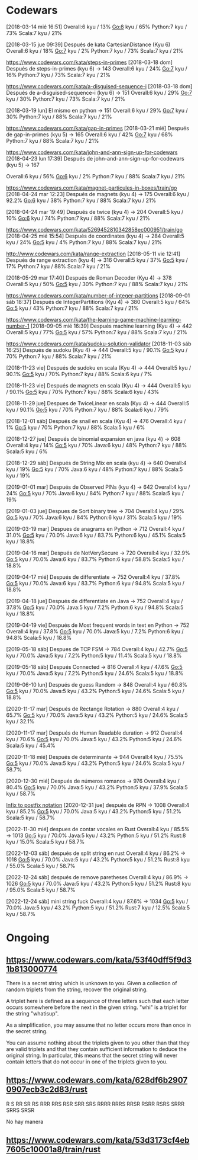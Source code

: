 * Codewars
[2018-03-14 mié 16:51]
Overall:6 kyu / 13%
Go:8 kyu / 65%
Python:7 kyu / 73%
Scala:7 kyu / 21%

[2018-03-15 jue 09:39] Después de kata CartesianDistance (Kyu 6)
Overall:6 kyu / 18%
Go:7 kyu / 2%
Python:7 kyu / 73%
Scala:7 kyu / 21%

https://www.codewars.com/kata/steps-in-primes
[2018-03-18 dom] Después de steps-in-primes (kyu 6) -> 143
Overall:6 kyu / 24%
Go:7 kyu / 16%
Python:7 kyu / 73%
Scala:7 kyu / 21%

https://www.codewars.com/kata/a-disguised-sequence-i
[2018-03-18 dom] Después de a-disguised-sequence-i (kyu 6) -> 151
Overall:6 kyu / 29%
Go:7 kyu / 30%
Python:7 kyu / 73%
Scala:7 kyu / 21%

[2018-03-19 lun] El mismo en python -> 151
Overall:6 kyu / 29%
Go:7 kyu / 30%
Python:7 kyu / 88%
Scala:7 kyu / 21%

https://www.codewars.com/kata/gap-in-primes
[2018-03-21 mié] Después de gap-in-primes (kyu 5) -> 165
Overall:6 kyu / 42%
Go:7 kyu / 68%
Python:7 kyu / 88%
Scala:7 kyu / 21%

https://www.codewars.com/kata/john-and-ann-sign-up-for-codewars
[2018-04-23 lun 17:39] Después de john-and-ann-sign-up-for-codewars (kyu 5) -> 167

Overall:6 kyu / 56%
Go:6 kyu / 2%
Python:7 kyu / 88%
Scala:7 kyu / 21%

https://www.codewars.com/kata/magnet-particules-in-boxes/train/go
[2018-04-24 mar 12:23] Después de magnets (kyu 4) -> 175
Overall:6 kyu / 92.2%
Go:6 kyu / 38%
Python:7 kyu / 88%
Scala:7 kyu / 21%

[2018-04-24 mar 19:49] Después de twice (kyu 4) -> 204
Overall:5 kyu / 10%
Go:6 kyu / 74%
Python:7 kyu / 88%
Scala:7 kyu / 21%

https://www.codewars.com/kata/5269452810342858ec000951/train/go
[2018-04-25 mié 15:54] Después de coordinates (kyu 4) -> 284
Overall:5 kyu / 24%
Go:5 kyu / 4%
Python:7 kyu / 88%
Scala:7 kyu / 21%


http://www.codewars.com/kata/range-extraction
[2018-05-11 vie 12:41] Después de range extraction (kyu 4) -> 316
Overall:5 kyu / 37%
Go:5 kyu / 17%
Python:7 kyu / 88%
Scala:7 kyu / 21%


[2018-05-29 mar 17:40] Después de Roman Decoder (Kyu 4) -> 378
Overall:5 kyu / 50%
Go:5 kyu / 30%
Python:7 kyu / 88%
Scala:7 kyu / 21%

https://www.codewars.com/kata/number-of-integer-partitions
[2018-09-01 sáb 18:37] Después de IntegerPartitions (Kyu 4) -> 380
Overall:5 kyu / 64%
Go:5 kyu / 43%
Python:7 kyu / 88%
Scala:7 kyu / 21%

https://www.codewars.com/kata/the-learning-game-machine-learning-number-1
[2018-09-05 mié 16:39] Después machine learning (Kyu 4) -> 442
Overall:5 kyu / 77%
Go:5 kyu / 57%
Python:7 kyu / 88%
Scala:7 kyu / 21%

https://www.codewars.com/kata/sudoku-solution-validator
[2018-11-03 sáb 16:25] Después de sudoku (Kyu 4) -> 444
Overall:5 kyu / 90.1%
Go:5 kyu / 70%
Python:7 kyu / 88%
Scala:7 kyu / 21%

[2018-11-23 vie] Después de sudoku en scala (Kyu 4) -> 444
Overall:5 kyu / 90.1%
Go:5 kyu / 70%
Python:7 kyu / 88%
Scala:6 kyu / 7%

[2018-11-23 vie] Después de magnets en scala (Kyu 4) -> 444
Overall:5 kyu / 90.1%
Go:5 kyu / 70%
Python:7 kyu / 88%
Scala:6 kyu / 43%

[2018-11-29 jue] Despues de TwiceLinear en scala (Kyu 4) -> 444
Overall:5 kyu / 90.1%
Go:5 kyu / 70%
Python:7 kyu / 88%
Scala:6 kyu / 79%

[2018-12-01 sáb] Después de snail en scala (Kyu 4) -> 476
Overall:4 kyu / 1%
Go:5 kyu / 70%
Python:7 kyu / 88%
Scala:5 kyu / 6%

[2018-12-27 jue] Después de binomial expansion en java (kyu 4) -> 608
Overall:4 kyu / 14%
Go:5 kyu / 70%
Java:6 kyu / 48%
Python:7 kyu / 88%
Scala:5 kyu / 6%

[2018-12-29 sáb] Después de String Mix en scala (kyu 4) -> 640
Overall:4 kyu / 19%
Go:5 kyu / 70%
Java:6 kyu / 48%
Python:7 kyu / 88%
Scala:5 kyu / 19%

[2019-01-01 mar] Después de Observed PINs (kyu 4) -> 642
Overall:4 kyu / 24%
Go:5 kyu / 70%
Java:6 kyu / 84%
Python:7 kyu / 88%
Scala:5 kyu / 19%

[2019-01-03 jue] Despues de Sort binary tree -> 704
Overall:4 kyu / 29%
Go:5 kyu / 70%
Java:6 kyu / 84%
Python:6 kyu / 31%
Scala:5 kyu / 19%

[2019-03-19 mar] Despues de anagrams en Python -> 712
Overall:4 kyu / 31.0%
Go:5 kyu / 70.0%
Java:6 kyu / 83.7%
Python:6 kyu / 45.1%
Scala:5 kyu / 18.8%

[2019-04-16 mar] Después de NotVerySecure -> 720
Overall:4 kyu / 32.9%
Go:5 kyu / 70.0%
Java:6 kyu / 83.7%
Python:6 kyu / 58.8%
Scala:5 kyu / 18.8%

[2019-04-17 mié] Después de differentiate -> 752
Overall:4 kyu / 37.8%
Go:5 kyu / 70.0%
Java:6 kyu / 83.7%
Python:6 kyu / 94.8%
Scala:5 kyu / 18.8%

[2019-04-18 jue] Después de differentiate en Java -> 752
Overall:4 kyu / 37.8%
Go:5 kyu / 70.0%
Java:5 kyu / 7.2%
Python:6 kyu / 94.8%
Scala:5 kyu / 18.8%

[2019-04-19 vie] Después de Most frequent words in text en Python -> 752
Overall:4 kyu / 37.8%
Go:5 kyu / 70.0%
Java:5 kyu / 7.2%
Python:6 kyu / 94.8%
Scala:5 kyu / 18.8%

[2019-05-18 sáb] Despues de TCP FSM -> 784
Overall:4 kyu / 42.7%
Go:5 kyu / 70.0%
Java:5 kyu / 7.2%
Python:5 kyu / 11.4%
Scala:5 kyu / 18.8%

[2019-05-18 sáb] Después Connected -> 816
Overall:4 kyu / 47.6%
Go:5 kyu / 70.0%
Java:5 kyu / 7.2%
Python:5 kyu / 24.6%
Scala:5 kyu / 18.8%

[2019-06-10 lun] Después de guess Random -> 848
Overall:4 kyu / 60.8%
Go:5 kyu / 70.0%
Java:5 kyu / 43.2%
Python:5 kyu / 24.6%
Scala:5 kyu / 18.8%

[2020-11-17 mar] Después de Rectange Rotation -> 880
Overall:4 kyu / 65.7%
Go:5 kyu / 70.0%
Java:5 kyu / 43.2%
Python:5 kyu / 24.6%
Scala:5 kyu / 32.1%

[2020-11-17 mar] Después de Human Readable duration -> 912
Overall:4 kyu / 70.6%
Go:5 kyu / 70.0%
Java:5 kyu / 43.2%
Python:5 kyu / 24.6%
Scala:5 kyu / 45.4%

[2020-11-18 mié] Después de determinante -> 944
Overall:4 kyu / 75.5%
Go:5 kyu / 70.0%
Java:5 kyu / 43.2%
Python:5 kyu / 24.6%
Scala:5 kyu / 58.7%

[2020-12-30 mié] Después de números romanos -> 976
Overall:4 kyu / 80.4%
Go:5 kyu / 70.0%
Java:5 kyu / 43.2%
Python:5 kyu / 37.9%
Scala:5 kyu / 58.7%

[[https://www.codewars.com/kata/52e864d1ffb6ac25db00017f][Infix to postfix notation]]
[2020-12-31 jue] después de RPN -> 1008
Overall:4 kyu / 85.2%
Go:5 kyu / 70.0%
Java:5 kyu / 43.2%
Python:5 kyu / 51.2%
Scala:5 kyu / 58.7%

[2022-11-30 mié] despues de contar vocales en Rust
Overall:4 kyu / 85.5% -> 1013
Go:5 kyu / 70.0%
Java:5 kyu / 43.2%
Python:5 kyu / 51.2%
Rust:8 kyu / 15.0%
Scala:5 kyu / 58.7%

[2022-12-03 sáb] después de split string en rust
Overall:4 kyu / 86.2% -> 1018
Go:5 kyu / 70.0%
Java:5 kyu / 43.2%
Python:5 kyu / 51.2%
Rust:8 kyu / 55.0%
Scala:5 kyu / 58.7%

[2022-12-24 sáb] después de remove paretheses
Overall:4 kyu / 86.9% -> 1026
Go:5 kyu / 70.0%
Java:5 kyu / 43.2%
Python:5 kyu / 51.2%
Rust:8 kyu / 95.0%
Scala:5 kyu / 58.7%


[2022-12-24 sáb] mini string fuck
Overall:4 kyu / 87.6% -> 1034
Go:5 kyu / 70.0%
Java:5 kyu / 43.2%
Python:5 kyu / 51.2%
Rust:7 kyu / 12.5%
Scala:5 kyu / 58.7%


* Ongoing
** https://www.codewars.com/kata/53f40dff5f9d31b813000774

There is a secret string which is unknown to you. Given a collection of random triplets from the
string, recover the original string. 

A triplet here is defined as a sequence of three letters such that each letter occurs somewhere
before the next in the given string. "whi" is a triplet for the string "whatisup". 

As a simplification, you may assume that no letter occurs more than once in the secret string. 

You can assume nothing about the triplets given to you other than that they are valid triplets and
that they contain sufficient information to deduce the original string. In particular, this means
that the secret string will never contain letters that do not occur in one of the triplets given to
you.

** https://www.codewars.com/kata/628df6b29070907ecb3c2d83/rust

R S
RR SR RS
RRR RRS RSR SRR SRS
RRRR RRRS RRSR RSRR RSRS SRRR SRRS SRSR

No hay manera

** https://www.codewars.com/kata/53d3173cf4eb7605c10001a8/train/rust




